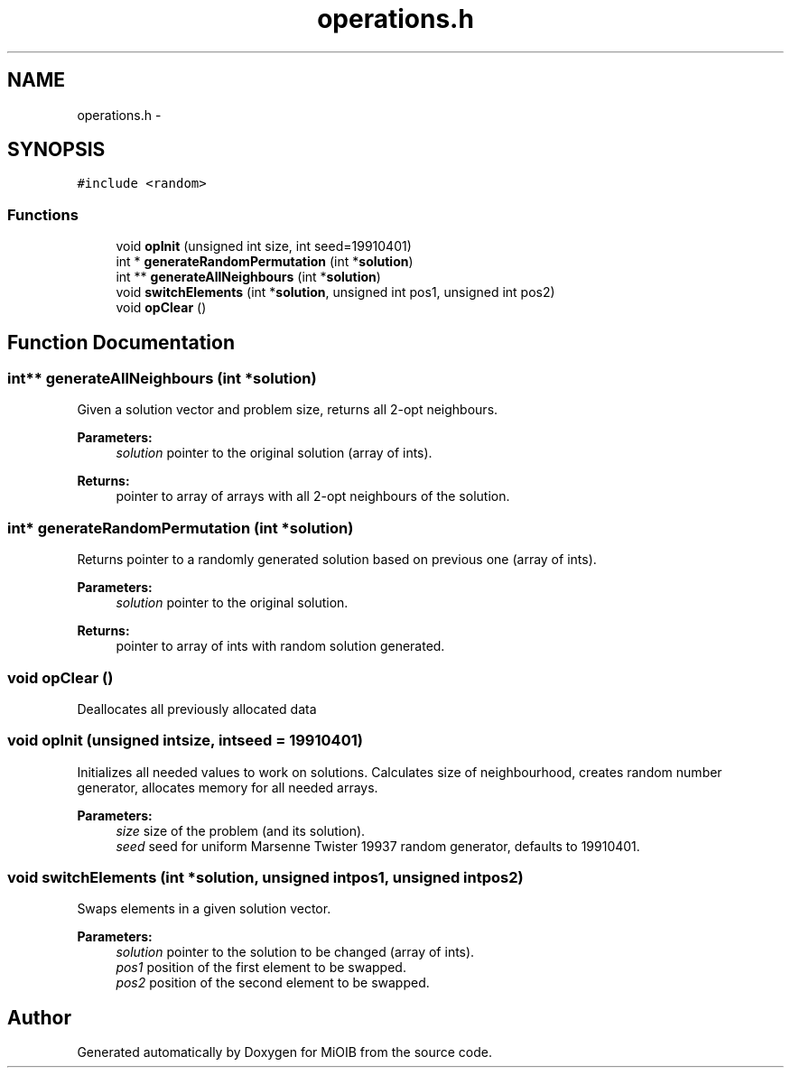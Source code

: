 .TH "operations.h" 3 "Sun Oct 19 2014" "MiOIB" \" -*- nroff -*-
.ad l
.nh
.SH NAME
operations.h \- 
.SH SYNOPSIS
.br
.PP
\fC#include <random>\fP
.br

.SS "Functions"

.in +1c
.ti -1c
.RI "void \fBopInit\fP (unsigned int size, int seed=19910401)"
.br
.ti -1c
.RI "int * \fBgenerateRandomPermutation\fP (int *\fBsolution\fP)"
.br
.ti -1c
.RI "int ** \fBgenerateAllNeighbours\fP (int *\fBsolution\fP)"
.br
.ti -1c
.RI "void \fBswitchElements\fP (int *\fBsolution\fP, unsigned int pos1, unsigned int pos2)"
.br
.ti -1c
.RI "void \fBopClear\fP ()"
.br
.in -1c
.SH "Function Documentation"
.PP 
.SS "int** generateAllNeighbours (int *solution)"
Given a solution vector and problem size, returns all 2-opt neighbours\&. 
.PP
\fBParameters:\fP
.RS 4
\fIsolution\fP pointer to the original solution (array of ints)\&. 
.RE
.PP
\fBReturns:\fP
.RS 4
pointer to array of arrays with all 2-opt neighbours of the solution\&. 
.RE
.PP

.SS "int* generateRandomPermutation (int *solution)"
Returns pointer to a randomly generated solution based on previous one (array of ints)\&. 
.PP
\fBParameters:\fP
.RS 4
\fIsolution\fP pointer to the original solution\&. 
.RE
.PP
\fBReturns:\fP
.RS 4
pointer to array of ints with random solution generated\&. 
.RE
.PP

.SS "void opClear ()"
Deallocates all previously allocated data 
.SS "void opInit (unsigned intsize, intseed = \fC19910401\fP)"
Initializes all needed values to work on solutions\&. Calculates size of neighbourhood, creates random number generator, allocates memory for all needed arrays\&. 
.PP
\fBParameters:\fP
.RS 4
\fIsize\fP size of the problem (and its solution)\&. 
.br
\fIseed\fP seed for uniform Marsenne Twister 19937 random generator, defaults to 19910401\&. 
.RE
.PP

.SS "void switchElements (int *solution, unsigned intpos1, unsigned intpos2)"
Swaps elements in a given solution vector\&. 
.PP
\fBParameters:\fP
.RS 4
\fIsolution\fP pointer to the solution to be changed (array of ints)\&. 
.br
\fIpos1\fP position of the first element to be swapped\&. 
.br
\fIpos2\fP position of the second element to be swapped\&. 
.RE
.PP

.SH "Author"
.PP 
Generated automatically by Doxygen for MiOIB from the source code\&.
